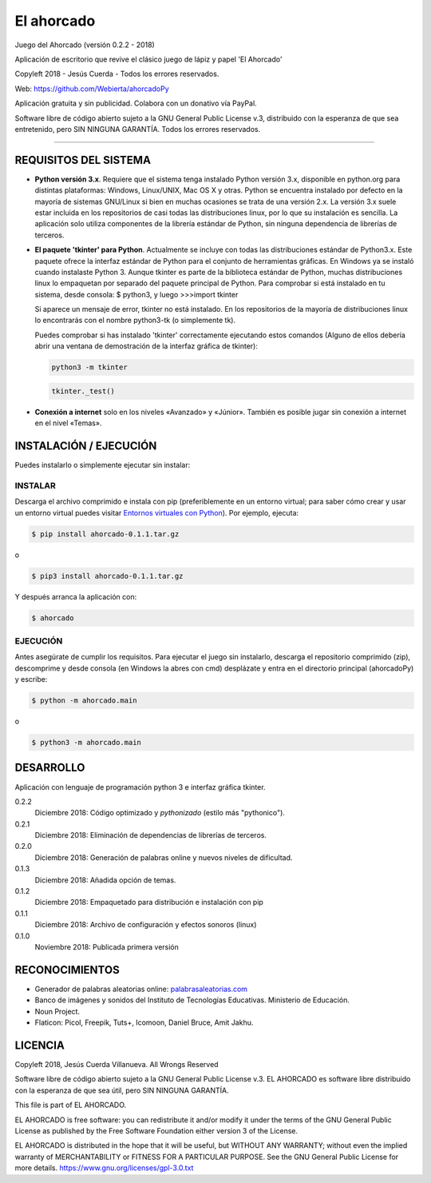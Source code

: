 El ahorcado
===========

.. image:: https://raw.githubusercontent.com/Webierta/ahorcadoPy/master/ahorcado/resources/img/icon128.png
   :alt: El ahorcado


Juego del Ahorcado (versión 0.2.2 - 2018)

Aplicación de escritorio que revive el clásico juego de lápiz y papel 'El Ahorcado'

Copyleft 2018 - Jesús Cuerda - Todos los errores reservados.

Web: `https://github.com/Webierta/ahorcadoPy <https://github.com/Webierta/ahorcadoPy>`_

Aplicación gratuita y sin publicidad. Colabora con un donativo vía PayPal.

Software libre de código abierto sujeto a la GNU General Public License v.3, distribuido con la esperanza de que sea entretenido, pero SIN NINGUNA GARANTÍA. Todos los errores reservados.

----


REQUISITOS DEL SISTEMA
----------------------

- **Python versión 3.x**. Requiere que el sistema tenga instalado Python versión 3.x, disponible en python.org para distintas plataformas: Windows, Linux/UNIX, Mac OS X y otras. Python se encuentra instalado por defecto en la mayoría de sistemas GNU/Linux si bien en muchas ocasiones se trata de una versión 2.x. La versión 3.x suele estar incluida en los repositorios de casi todas las distribuciones linux, por lo que su instalación es sencilla. La aplicación solo utiliza componentes de la librería estándar de Python, sin ninguna dependencia de librerías de terceros.

- **El paquete 'tkinter' para Python**. Actualmente se incluye con todas las distribuciones estándar de Python3.x. Este paquete ofrece la interfaz estándar de Python para el conjunto de herramientas gráficas. En Windows ya se instaló cuando instalaste Python 3. Aunque tkinter es parte de la biblioteca estándar de Python, muchas distribuciones linux lo empaquetan por separado del paquete principal de Python. Para comprobar si está instalado en tu sistema, desde consola: $ python3, y luego >>>import tkinter

  Si aparece un mensaje de error, tkinter no está instalado. En los repositorios de la mayoría de distribuciones linux lo encontrarás con el nombre python3-tk (o simplemente tk).

  Puedes comprobar si has instalado 'tkinter' correctamente ejecutando estos comandos (Alguno de ellos debería abrir una ventana de demostración de la interfaz gráfica de tkinter):

  .. code-block:: bash

     python3 -m tkinter


  .. code-block:: bash

     tkinter._test()

- **Conexión a internet** solo en los niveles «Avanzado» y «Júnior». También es posible jugar sin conexión a internet en el nivel «Temas».


INSTALACIÓN / EJECUCIÓN
-----------------------
Puedes instalarlo o simplemente ejecutar sin instalar:

INSTALAR
::::::::

Descarga el archivo comprimido e instala con pip (preferiblemente en un entorno virtual; para saber cómo crear y usar un entorno virtual puedes visitar `Entornos virtuales con Python <https://python-para-impacientes.blogspot.com/2015/02/entornos-virtuales-con-python.html>`_). Por ejemplo, ejecuta:

.. code-block:: bash

  $ pip install ahorcado-0.1.1.tar.gz

o

.. code-block:: bash

  $ pip3 install ahorcado-0.1.1.tar.gz


Y después arranca la aplicación con:

.. code-block:: bash

  $ ahorcado


EJECUCIÓN
:::::::::

Antes asegúrate de cumplir los requisitos. Para ejecutar el juego sin instalarlo, descarga el repositorio comprimido (zip), descomprime y desde consola (en Windows la abres con cmd) desplázate y entra en el directorio principal (ahorcadoPy) y escribe:

.. code-block:: bash

  $ python -m ahorcado.main

o

.. code-block:: bash

  $ python3 -m ahorcado.main


DESARROLLO
----------

Aplicación con lenguaje de programación python 3 e interfaz gráfica tkinter.

0.2.2
  Diciembre 2018: Código optimizado y *pythonizado* (estilo más "pythonico").

0.2.1
  Diciembre 2018: Eliminación de dependencias de librerías de terceros.

0.2.0
  Diciembre 2018: Generación de palabras online y nuevos niveles de dificultad.

0.1.3
  Diciembre 2018: Añadida opción de temas.

0.1.2
  Diciembre 2018: Empaquetado para distribución e instalación con pip

0.1.1
  Diciembre 2018: Archivo de configuración y efectos sonoros (linux)

0.1.0
  Noviembre 2018: Publicada primera versión


RECONOCIMIENTOS
---------------

- Generador de palabras aleatorias online: `palabrasaleatorias.com <https://www.palabrasaleatorias.com>`_
- Banco de imágenes y sonidos del Instituto de Tecnologías Educativas. Ministerio de Educación.
- Noun Project.
- Flaticon: Picol, Freepik, Tuts+, Icomoon, Daniel Bruce, Amit Jakhu.


LICENCIA
--------

Copyleft 2018, Jesús Cuerda Villanueva. All Wrongs Reserved

Software libre de código abierto sujeto a la GNU General Public License v.3. EL AHORCADO es software libre distribuido con la esperanza de que sea útil, pero SIN NINGUNA GARANTÍA.

This file is part of EL AHORCADO.

EL AHORCADO is free software: you can redistribute it and/or modify it under the terms of the GNU General Public License as published by the Free Software Foundation either version 3 of the License.

EL AHORCADO is distributed in the hope that it will be useful, but WITHOUT ANY WARRANTY; without even the implied warranty of MERCHANTABILITY or FITNESS FOR A PARTICULAR PURPOSE.  See the GNU General Public License for more details. https://www.gnu.org/licenses/gpl-3.0.txt
